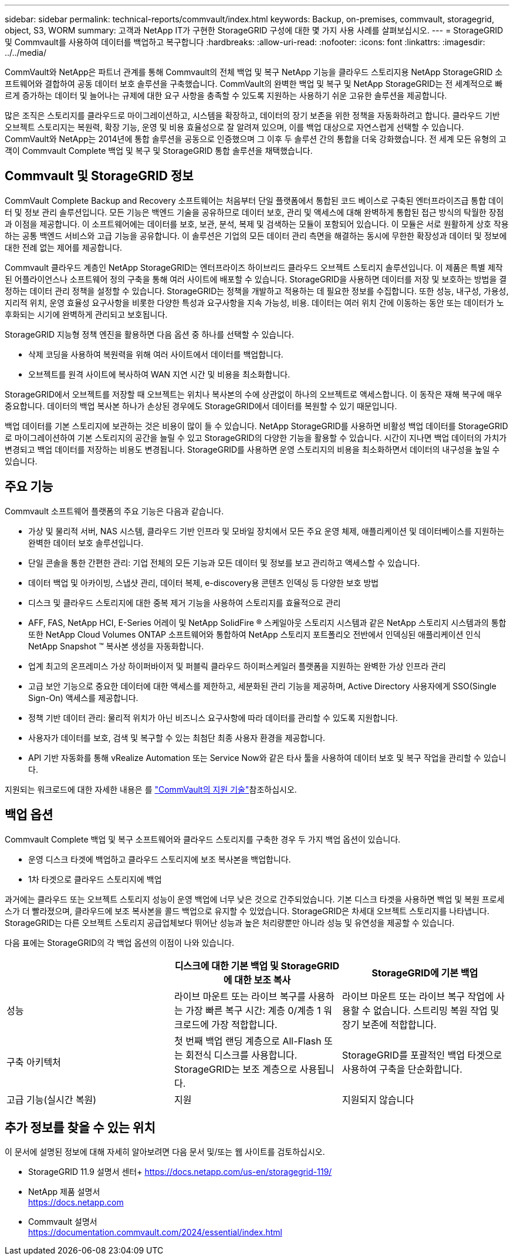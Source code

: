 ---
sidebar: sidebar 
permalink: technical-reports/commvault/index.html 
keywords: Backup, on-premises, commvault, storagegrid, object, S3, WORM 
summary: 고객과 NetApp IT가 구현한 StorageGRID 구성에 대한 몇 가지 사용 사례를 살펴보십시오. 
---
= StorageGRID 및 Commvault를 사용하여 데이터를 백업하고 복구합니다
:hardbreaks:
:allow-uri-read: 
:nofooter: 
:icons: font
:linkattrs: 
:imagesdir: ../../media/


[role="lead"]
CommVault와 NetApp은 파트너 관계를 통해 Commvault의 전체 백업 및 복구 NetApp 기능을 클라우드 스토리지용 NetApp StorageGRID 소프트웨어와 결합하여 공동 데이터 보호 솔루션을 구축했습니다. CommVault의 완벽한 백업 및 복구 및 NetApp StorageGRID는 전 세계적으로 빠르게 증가하는 데이터 및 늘어나는 규제에 대한 요구 사항을 충족할 수 있도록 지원하는 사용하기 쉬운 고유한 솔루션을 제공합니다.

많은 조직은 스토리지를 클라우드로 마이그레이션하고, 시스템을 확장하고, 데이터의 장기 보존을 위한 정책을 자동화하려고 합니다. 클라우드 기반 오브젝트 스토리지는 복원력, 확장 기능, 운영 및 비용 효율성으로 잘 알려져 있으며, 이를 백업 대상으로 자연스럽게 선택할 수 있습니다. CommVault와 NetApp는 2014년에 통합 솔루션을 공동으로 인증했으며 그 이후 두 솔루션 간의 통합을 더욱 강화했습니다. 전 세계 모든 유형의 고객이 Commvault Complete 백업 및 복구 및 StorageGRID 통합 솔루션을 채택했습니다.



== Commvault 및 StorageGRID 정보

CommVault Complete Backup and Recovery 소프트웨어는 처음부터 단일 플랫폼에서 통합된 코드 베이스로 구축된 엔터프라이즈급 통합 데이터 및 정보 관리 솔루션입니다. 모든 기능은 백엔드 기술을 공유하므로 데이터 보호, 관리 및 액세스에 대해 완벽하게 통합된 접근 방식의 탁월한 장점과 이점을 제공합니다. 이 소프트웨어에는 데이터를 보호, 보관, 분석, 복제 및 검색하는 모듈이 포함되어 있습니다. 이 모듈은 서로 원활하게 상호 작용하는 공통 백엔드 서비스와 고급 기능을 공유합니다. 이 솔루션은 기업의 모든 데이터 관리 측면을 해결하는 동시에 무한한 확장성과 데이터 및 정보에 대한 전례 없는 제어를 제공합니다.

Commvault 클라우드 계층인 NetApp StorageGRID는 엔터프라이즈 하이브리드 클라우드 오브젝트 스토리지 솔루션입니다. 이 제품은 특별 제작된 어플라이언스나 소프트웨어 정의 구축을 통해 여러 사이트에 배포할 수 있습니다. StorageGRID을 사용하면 데이터를 저장 및 보호하는 방법을 결정하는 데이터 관리 정책을 설정할 수 있습니다. StorageGRID는 정책을 개발하고 적용하는 데 필요한 정보를 수집합니다. 또한 성능, 내구성, 가용성, 지리적 위치, 운영 효율성 요구사항을 비롯한 다양한 특성과 요구사항을 지속 가능성, 비용. 데이터는 여러 위치 간에 이동하는 동안 또는 데이터가 노후화되는 시기에 완벽하게 관리되고 보호됩니다.

StorageGRID 지능형 정책 엔진을 활용하면 다음 옵션 중 하나를 선택할 수 있습니다.

* 삭제 코딩을 사용하여 복원력을 위해 여러 사이트에서 데이터를 백업합니다.
* 오브젝트를 원격 사이트에 복사하여 WAN 지연 시간 및 비용을 최소화합니다.


StorageGRID에서 오브젝트를 저장할 때 오브젝트는 위치나 복사본의 수에 상관없이 하나의 오브젝트로 액세스합니다. 이 동작은 재해 복구에 매우 중요합니다. 데이터의 백업 복사본 하나가 손상된 경우에도 StorageGRID에서 데이터를 복원할 수 있기 때문입니다.

백업 데이터를 기본 스토리지에 보관하는 것은 비용이 많이 들 수 있습니다. NetApp StorageGRID를 사용하면 비활성 백업 데이터를 StorageGRID로 마이그레이션하여 기본 스토리지의 공간을 늘릴 수 있고 StorageGRID의 다양한 기능을 활용할 수 있습니다. 시간이 지나면 백업 데이터의 가치가 변경되고 백업 데이터를 저장하는 비용도 변경됩니다. StorageGRID를 사용하면 운영 스토리지의 비용을 최소화하면서 데이터의 내구성을 높일 수 있습니다.



== 주요 기능

Commvault 소프트웨어 플랫폼의 주요 기능은 다음과 같습니다.

* 가상 및 물리적 서버, NAS 시스템, 클라우드 기반 인프라 및 모바일 장치에서 모든 주요 운영 체제, 애플리케이션 및 데이터베이스를 지원하는 완벽한 데이터 보호 솔루션입니다.
* 단일 콘솔을 통한 간편한 관리: 기업 전체의 모든 기능과 모든 데이터 및 정보를 보고 관리하고 액세스할 수 있습니다.
* 데이터 백업 및 아카이빙, 스냅샷 관리, 데이터 복제, e-discovery용 콘텐츠 인덱싱 등 다양한 보호 방법
* 디스크 및 클라우드 스토리지에 대한 중복 제거 기능을 사용하여 스토리지를 효율적으로 관리
* AFF, FAS, NetApp HCI, E-Series 어레이 및 NetApp SolidFire ® 스케일아웃 스토리지 시스템과 같은 NetApp 스토리지 시스템과의 통합 또한 NetApp Cloud Volumes ONTAP 소프트웨어와 통합하여 NetApp 스토리지 포트폴리오 전반에서 인덱싱된 애플리케이션 인식 NetApp Snapshot ™ 복사본 생성을 자동화합니다.
* 업계 최고의 온프레미스 가상 하이퍼바이저 및 퍼블릭 클라우드 하이퍼스케일러 플랫폼을 지원하는 완벽한 가상 인프라 관리
* 고급 보안 기능으로 중요한 데이터에 대한 액세스를 제한하고, 세분화된 관리 기능을 제공하며, Active Directory 사용자에게 SSO(Single Sign-On) 액세스를 제공합니다.
* 정책 기반 데이터 관리: 물리적 위치가 아닌 비즈니스 요구사항에 따라 데이터를 관리할 수 있도록 지원합니다.
* 사용자가 데이터를 보호, 검색 및 복구할 수 있는 최첨단 최종 사용자 환경을 제공합니다.
* API 기반 자동화를 통해 vRealize Automation 또는 Service Now와 같은 타사 툴을 사용하여 데이터 보호 및 복구 작업을 관리할 수 있습니다.


지원되는 워크로드에 대한 자세한 내용은 를 https://www.commvault.com/supported-technologies["CommVault의 지원 기술"]참조하십시오.



== 백업 옵션

Commvault Complete 백업 및 복구 소프트웨어와 클라우드 스토리지를 구축한 경우 두 가지 백업 옵션이 있습니다.

* 운영 디스크 타겟에 백업하고 클라우드 스토리지에 보조 복사본을 백업합니다.
* 1차 타겟으로 클라우드 스토리지에 백업


과거에는 클라우드 또는 오브젝트 스토리지 성능이 운영 백업에 너무 낮은 것으로 간주되었습니다. 기본 디스크 타겟을 사용하면 백업 및 복원 프로세스가 더 빨라졌으며, 클라우드에 보조 복사본을 콜드 백업으로 유지할 수 있었습니다. StorageGRID은 차세대 오브젝트 스토리지를 나타냅니다. StorageGRID는 다른 오브젝트 스토리지 공급업체보다 뛰어난 성능과 높은 처리량뿐만 아니라 성능 및 유연성을 제공할 수 있습니다.

다음 표에는 StorageGRID의 각 백업 옵션의 이점이 나와 있습니다.

[cols="1a,1a,1a"]
|===
|  | 디스크에 대한 기본 백업 및 StorageGRID에 대한 보조 복사 | StorageGRID에 기본 백업 


 a| 
성능
 a| 
라이브 마운트 또는 라이브 복구를 사용하는 가장 빠른 복구 시간: 계층 0/계층 1 워크로드에 가장 적합합니다.
 a| 
라이브 마운트 또는 라이브 복구 작업에 사용할 수 없습니다. 스트리밍 복원 작업 및 장기 보존에 적합합니다.



 a| 
구축 아키텍처
 a| 
첫 번째 백업 랜딩 계층으로 All-Flash 또는 회전식 디스크를 사용합니다. StorageGRID는 보조 계층으로 사용됩니다.
 a| 
StorageGRID를 포괄적인 백업 타겟으로 사용하여 구축을 단순화합니다.



 a| 
고급 기능(실시간 복원)
 a| 
지원
 a| 
지원되지 않습니다

|===


== 추가 정보를 찾을 수 있는 위치

이 문서에 설명된 정보에 대해 자세히 알아보려면 다음 문서 및/또는 웹 사이트를 검토하십시오.

* StorageGRID 11.9 설명서 센터+ https://docs.netapp.com/us-en/storagegrid-119/[]
* NetApp 제품 설명서 +
https://docs.netapp.com[]
* Commvault 설명서 +
https://documentation.commvault.com/2024/essential/index.html[]

